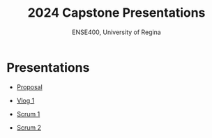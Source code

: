 #+Title: 2024 Capstone Presentations
#+Subtitle: ENSE400, University of Regina

* Presentations

- [[./proposal/proposal.html][Proposal]]

- [[./vlog-1/vlog-1.html][Vlog 1]]

- [[./scrum-1/scrum-1.html][Scrum 1]]

- [[./scrum-2/scrum-2.html][Scrum 2]]
